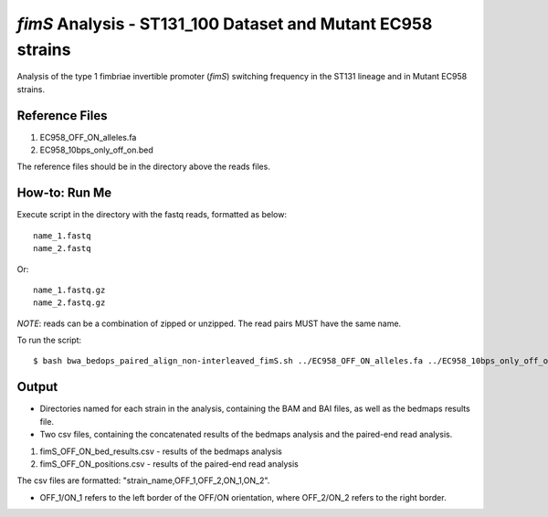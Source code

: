 *fimS* Analysis - ST131_100 Dataset and Mutant EC958 strains
=============================================================

Analysis of the type 1 fimbriae invertible promoter (*fimS*) switching frequency in the ST131 lineage and in Mutant EC958 strains.

Reference Files
----------------

1. EC958_OFF_ON_alleles.fa
2. EC958_10bps_only_off_on.bed

The reference files should be in the directory above the reads files. 

How-to: Run Me
---------------

Execute script in the directory with the fastq reads, formatted as below::

  name_1.fastq
  name_2.fastq
  
Or::

  name_1.fastq.gz
  name_2.fastq.gz
  
*NOTE*: reads can be a combination of zipped or unzipped. The read pairs MUST have the same name.

To run the script::

  $ bash bwa_bedops_paired_align_non-interleaved_fimS.sh ../EC958_OFF_ON_alleles.fa ../EC958_10bps_only_off_on.bed

Output
-------

* Directories named for each strain in the analysis, containing the BAM and BAI files, as well as the bedmaps results file. 
* Two csv files, containing the concatenated results of the bedmaps analysis and the paired-end read analysis.

1. fimS_OFF_ON_bed_results.csv - results of the bedmaps analysis
2. fimS_OFF_ON_positions.csv - results of the paired-end read analysis

The csv files are formatted: "strain_name,OFF_1,OFF_2,ON_1,ON_2". 

* OFF_1/ON_1 refers to the left border of the OFF/ON orientation, where OFF_2/ON_2 refers to the right border. 



